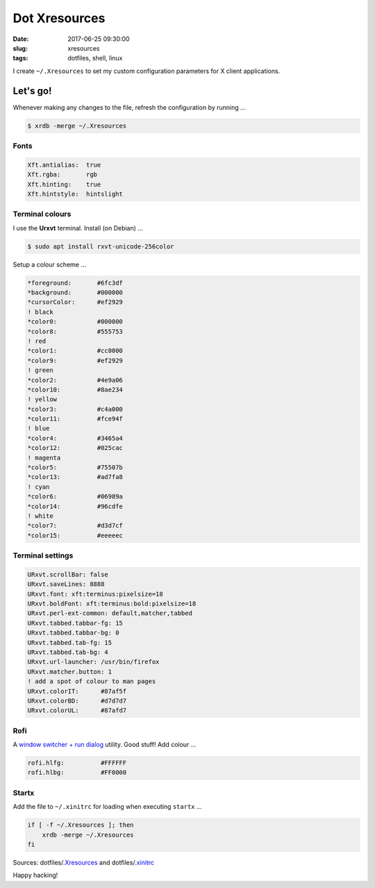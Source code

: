 ==============
Dot Xresources
==============

:date: 2017-06-25 09:30:00
:slug: xresources
:tags: dotfiles, shell, linux

I create ``~/.Xresources`` to set my custom configuration parameters for X client applications.

Let's go!
=========

Whenever making any changes to the file, refresh the configuration by running ...

.. code-block:: bash

    $ xrdb -merge ~/.Xresources

Fonts
-----

.. code-block:: bash

    Xft.antialias:  true
    Xft.rgba:       rgb
    Xft.hinting:    true
    Xft.hintstyle:  hintslight
    
Terminal colours
----------------

I use the **Urxvt** terminal. Install (on Debian) ...

.. code-block:: bash

    $ sudo apt install rxvt-unicode-256color

Setup a colour scheme ...

.. code-block:: bash

    *foreground:       #6fc3df
    *background:       #000000
    *cursorColor:      #ef2929
    ! black
    *color0:           #000000
    *color8:           #555753
    ! red
    *color1:           #cc0000
    *color9:           #ef2929
    ! green
    *color2:           #4e9a06
    *color10:          #8ae234
    ! yellow
    *color3:           #c4a000
    *color11:          #fce94f
    ! blue
    *color4:           #3465a4
    *color12:          #025cac
    ! magenta
    *color5:           #75507b
    *color13:          #ad7fa8
    ! cyan
    *color6:           #06989a
    *color14:          #96cdfe
    ! white
    *color7:           #d3d7cf
    *color15:          #eeeeec

Terminal settings
-----------------

.. code-block:: bash

    URxvt.scrollBar: false
    URxvt.saveLines: 8888
    URxvt.font: xft:terminus:pixelsize=18
    URxvt.boldFont: xft:terminus:bold:pixelsize=18
    URxvt.perl-ext-common: default,matcher,tabbed
    URxvt.tabbed.tabbar-fg: 15
    URxvt.tabbed.tabbar-bg: 0
    URxvt.tabbed.tab-fg: 15
    URxvt.tabbed.tab-bg: 4
    URxvt.url-launcher: /usr/bin/firefox
    URxvt.matcher.button: 1
    ! add a spot of colour to man pages
    URxvt.colorIT:      #87af5f
    URxvt.colorBD:      #d7d7d7
    URxvt.colorUL:      #87afd7

Rofi
----

A `window switcher + run dialog <https://davedavenport.github.io/rofi/>`_ utility. Good stuff! Add colour ...

.. code-block:: bash

    rofi.hlfg:          #FFFFFF
    rofi.hlbg:          #FF0000

Startx
------

Add the file to ``~/.xinitrc`` for loading when executing ``startx`` ...

.. code-block:: bash

    if [ -f ~/.Xresources ]; then
        xrdb -merge ~/.Xresources
    fi

Sources: dotfiles/`.Xresources <https://github.com/vonbrownie/dotfiles/blob/master/.Xresources>`_ and dotfiles/`.xinitrc <https://github.com/vonbrownie/dotfiles/blob/master/.xinitrc>`_

Happy hacking!
